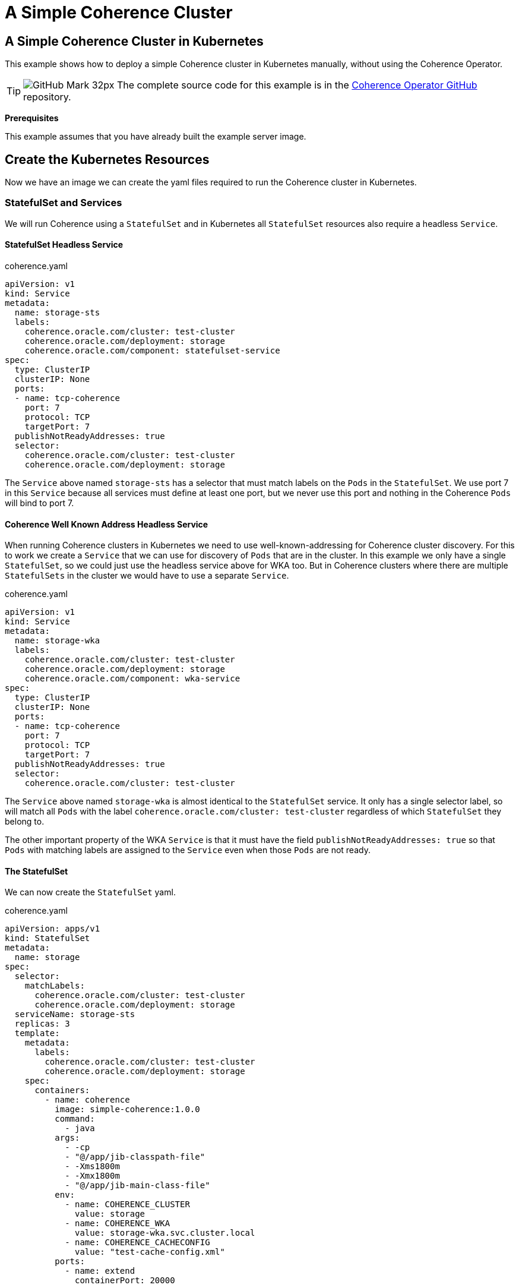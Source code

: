 ///////////////////////////////////////////////////////////////////////////////

    Copyright (c) 2021, 2022, Oracle and/or its affiliates.
    Licensed under the Universal Permissive License v 1.0 as shown at
    http://oss.oracle.com/licenses/upl.

///////////////////////////////////////////////////////////////////////////////
= A Simple Coherence Cluster

== A Simple Coherence Cluster in Kubernetes

This example shows how to deploy a simple Coherence cluster in Kubernetes manually, without using the Coherence Operator.

[TIP]
====
image:GitHub-Mark-32px.png[] The complete source code for this example is in the https://github.com/oracle/coherence-operator/tree/master/examples/no-operator/01_simple_server[Coherence Operator GitHub] repository.
====

*Prerequisites*

This example assumes that you have already built the example server image.


== Create the Kubernetes Resources

Now we have an image we can create the yaml files required to run the Coherence cluster in Kubernetes.

=== StatefulSet and Services

We will run Coherence using a `StatefulSet` and in Kubernetes all `StatefulSet` resources also require a headless `Service`.

==== StatefulSet Headless Service

[source,yaml]
.coherence.yaml
----
apiVersion: v1
kind: Service
metadata:
  name: storage-sts
  labels:
    coherence.oracle.com/cluster: test-cluster
    coherence.oracle.com/deployment: storage
    coherence.oracle.com/component: statefulset-service
spec:
  type: ClusterIP
  clusterIP: None
  ports:
  - name: tcp-coherence
    port: 7
    protocol: TCP
    targetPort: 7
  publishNotReadyAddresses: true
  selector:
    coherence.oracle.com/cluster: test-cluster
    coherence.oracle.com/deployment: storage
----

The `Service` above named `storage-sts` has a selector that must match labels on the `Pods` in the `StatefulSet`.
We use port 7 in this `Service` because all services must define at least one port, but we never use this port and nothing in the Coherence `Pods` will bind to port 7.

==== Coherence Well Known Address Headless Service

When running Coherence clusters in Kubernetes we need to use well-known-addressing for Coherence cluster discovery.
For this to work we create a `Service` that we can use for discovery of `Pods` that are in the cluster.
In this example we only have a single `StatefulSet`, so we could just use the headless service above for WKA too.
But in Coherence clusters where there are multiple `StatefulSets` in the cluster we would have to use a separate `Service`.

[source,yaml]
.coherence.yaml
----
apiVersion: v1
kind: Service
metadata:
  name: storage-wka
  labels:
    coherence.oracle.com/cluster: test-cluster
    coherence.oracle.com/deployment: storage
    coherence.oracle.com/component: wka-service
spec:
  type: ClusterIP
  clusterIP: None
  ports:
  - name: tcp-coherence
    port: 7
    protocol: TCP
    targetPort: 7
  publishNotReadyAddresses: true
  selector:
    coherence.oracle.com/cluster: test-cluster
----

The `Service` above named `storage-wka` is almost identical to the `StatefulSet` service.
It only has a single selector label, so will match all `Pods` with the label `coherence.oracle.com/cluster: test-cluster` regardless of which `StatefulSet` they belong to.

The other important property of the WKA `Service` is that it must have the field `publishNotReadyAddresses: true` so that `Pods` with matching labels are assigned to the `Service` even when those `Pods` are not ready.

==== The StatefulSet

We can now create the `StatefulSet` yaml.
[source,yaml]
.coherence.yaml
----
apiVersion: apps/v1
kind: StatefulSet
metadata:
  name: storage
spec:
  selector:
    matchLabels:
      coherence.oracle.com/cluster: test-cluster
      coherence.oracle.com/deployment: storage
  serviceName: storage-sts
  replicas: 3
  template:
    metadata:
      labels:
        coherence.oracle.com/cluster: test-cluster
        coherence.oracle.com/deployment: storage
    spec:
      containers:
        - name: coherence
          image: simple-coherence:1.0.0
          command:
            - java
          args:
            - -cp
            - "@/app/jib-classpath-file"
            - -Xms1800m
            - -Xmx1800m
            - "@/app/jib-main-class-file"
          env:
            - name: COHERENCE_CLUSTER
              value: storage
            - name: COHERENCE_WKA
              value: storage-wka.svc.cluster.local
            - name: COHERENCE_CACHECONFIG
              value: "test-cache-config.xml"
          ports:
            - name: extend
              containerPort: 20000
----

* The `StatefulSet` above will create a Coherence cluster with three replicas (or `Pods`).
* There is a single `container` in the `Pod` named `coherence` that will run the image `simple-coherence:1.0.0` we created above.
* The command line used to run the container will be `java -cp @/app/jib-classpath-file -Xms1800m -Xmx1800m @/app/jib-main-class-file`
* Because we used JIB to create the image, there will be a file named `/app/jib-classpath-file` that contains the classpath for the application. We can use this to set the classpath on the JVM command line using `-cp @/app/jib-classpath-file` so in our yaml we know we will have the correct classpath for the image we built. If we change the classpath by changing project dependencies in the `pom.xml` file for our project and rebuild the image the container in Kubernetes will automatically use the changed classpath.
* JIB also creates a file in the image named `/app/jib-main-class-file` which contains the name of the main class we specified in the JIB Maven plugin. We can use `@/app/jib-main-class-file` in place of the main class in our command line so that we run the correct main class in our container. If we change the main class in the JIB settings when we build the image our container in Kubernetes will automatically run the correct main class.
* We set both the min and max heap to 1.8 GB (it is a Coherence recommendation to set both min and max heap to the same value rather than set a smaller -Xms).
* The main class that will run will be `com.tangosol.net.Coherence`.
* The cache configuration file configures a Coherence Extend proxy service, which will listen on port `20000`. We need to expose this port in the container's ports section.

* We set a number of environment variables for the container:

|===
|Name |Value |Description

|COHERENCE_CLUSTER
|storage
|This sets the cluster name in Coherence (the same as setting `-Dcoherence.cluster=storage`)

|COHERENCE_WKA
|storage-wka
|This sets the DNS name Coherence will use for discovery of other Pods in cluster. It is set to the name of the WKA `Service` created above.

|COHERENCE_CACHECONFIG
|"test-cache-config.xml"
|This tells Coherence the name of the cache configuration file to use (the same as setting `-Dcoherence.cacheconfig=test-cache-config.xml`);
|===

==== Coherence Extend Service

In the cache configuration used in the image Coherence will run a Coherence Extend proxy service, listening on port 20000.
This port has been exposed in the Coherence container in the `StatefulSet` and we can also expose it via a `Service`.

[source,yaml]
.coherence.yaml
----
apiVersion: v1
kind: Service
metadata:
  name: storage-extend
  labels:
    coherence.oracle.com/cluster: test-cluster
    coherence.oracle.com/deployment: storage
    coherence.oracle.com/component: wka-service
spec:
  type: ClusterIP
  ports:
  - name: extend
    port: 20000
    protocol: TCP
    targetPort: extend
  selector:
    coherence.oracle.com/cluster: test-cluster
    coherence.oracle.com/deployment: storage
----

The type of the `Service` above is `ClusterIP`, but we could just as easily use a different type depending on how the service will be used. For example, we might use ingress, or Istio, or a load balancer if the Extend clients were connecting from outside the Kubernetes cluster. In local development we can just port forward to the service above.

== Deploy to Kubernetes

We can combine all the snippets of yaml above into a single file and deploy it to Kubernetes.
The source code for this example contains a file named `coherence.yaml` containing all the configuration above.
We can deploy it with the following command:
[source,bash]
----
kubectl apply -f coherence.yaml
----

We can see all the resources created in Kubernetes by running the following command:
[source,bash]
----
kubectl get all
----
Which will display something like the following:
[source]
----
NAME            READY   STATUS    RESTARTS   AGE
pod/storage-0   1/1     Running   0          19s
pod/storage-1   1/1     Running   0          17s
pod/storage-2   1/1     Running   0          16s

NAME                     TYPE        CLUSTER-IP     EXTERNAL-IP   PORT(S)     AGE
service/storage-extend   ClusterIP   10.105.78.34   <none>        20000/TCP   19s
service/storage-sts      ClusterIP   None           <none>        7/TCP       19s
service/storage-wka      ClusterIP   None           <none>        7/TCP       19s

NAME                       READY   AGE
statefulset.apps/storage   3/3     19s
----
We can see there are three `Pods` as we specified three replicas.
The three `Services` we specified have been created.
Finally, the `StatefulSet` exists and has three ready replicas.


== Connect an Extend Client

Now we have a Coherence cluster running in Kubernetes we can try connecting a simple Extend client.
For this example we will use the test client Maven project to run the client.

To connect from our local dev machine into the server we will use port-forward in this example.
We could have configured ingress and load balancing, etc. but for local dev and test port-forward is simple and easy.

The client is configured to connect to an Extend proxy listening on `127.0.0.1:20000`. The server we have deployed into Kubernetes is listening also listening on port 20000 via the `storage-extend` service. If we run a port-forward process that forwards port 20000 on our local machine to port 20000 of the service we can connect the client without needing any other configuration.

[source,bash]
----
kubectl port-forward service/storage-extend 20000:20000
----

Now in another terminal window, we can run the test client from the `test-client/` directory execute the following command:
[source,bash]
----
mvn exec:java
----

This will start a Coherence interactive console which will eventually print the `Map (?):` prompt.
The console is now waiting for commands, so we can go ahead and create a cache.

At the `Map (?):` prompt type the command `cache test` and press enter. This will create a cache named `test`
[source]
----
Map (?): cache test
----

We should see output something like this:
[source]
----
2021-09-17 12:25:12.143/14.600 Oracle Coherence CE 21.12.1 <Info> (thread=com.tangosol.net.CacheFactory.main(), member=1): Loaded cache configuration from "file:/Users/jonathanknight/dev/Projects/GitOracle/coherence-operator-3.0/examples/no-operator/test-client/target/classes/client-cache-config.xml"
2021-09-17 12:25:12.207/14.664 Oracle Coherence CE 21.12.1 <D5> (thread=com.tangosol.net.CacheFactory.main(), member=1): Created cache factory com.tangosol.net.ExtensibleConfigurableCacheFactory

Cache Configuration: test
  SchemeName: remote
  ServiceName: RemoteCache
  ServiceDependencies: DefaultRemoteCacheServiceDependencies{RemoteCluster=null, RemoteService=Proxy, InitiatorDependencies=DefaultTcpInitiatorDependencies{EventDispatcherThreadPriority=10, RequestTimeoutMillis=30000, SerializerFactory=null, TaskHungThresholdMillis=0, TaskTimeoutMillis=0, ThreadPriority=10, WorkerThreadCount=0, WorkerThreadCountMax=2147483647, WorkerThreadCountMin=0, WorkerThreadPriority=5}{Codec=null, FilterList=[], PingIntervalMillis=0, PingTimeoutMillis=30000, MaxIncomingMessageSize=0, MaxOutgoingMessageSize=0}{ConnectTimeoutMillis=30000, RequestSendTimeoutMillis=30000}{LocalAddress=null, RemoteAddressProviderBldr=com.tangosol.coherence.config.builder.WrapperSocketAddressProviderBuilder@35f8cdc1, SocketOptions=SocketOptions{LingerTimeout=0, KeepAlive=true, TcpNoDelay=true}, SocketProvideBuilderr=com.tangosol.coherence.config.builder.SocketProviderBuilder@1e4cf40, isNameServiceAddressProvider=false}}{DeferKeyAssociationCheck=false}

Map (test):
----
The cache named `test` has been created and prompt has changed to `Map (test):`, so this confirms that we have connected to the Extend proxy in the server running in Kubernetes.

We can not put data into the cache using the `put` command

[source]
----
Map (test): put key-1 value-1
----
The command above puts an entry into the `test` cache with a key of `"key-1"` and a value of `"value-1"` and will print the previous value mapped to the `"key-1"` key, which in this case is `null`.
[source]
----
Map (test): put key-1 value-1
null

Map (test):
----

We can now do a `get` command to fetch the entry we just put, which should print `value-1` and re-display the command prompt.
[source]
----
Map (test): get key-1
value-1

Map (test):
----

To confirm we really have connected to the server we can kill the console wil ctrl-C, restart it and execute the `cache` and `get` commands again.
[source]
----
Map (?): cache test

... output removed for brevity ...

Map (test): get key-1
value-1

Map (test):
----
We can see above that the get command returned `value-1` which we previously inserted.

== Clean-UP

We can now exit the test client by pressing ctrl-C, stop the port-forward process with crtl-C and undeploy the server:
[source,bash]
----
kubectl delete -f coherence.yaml
----





